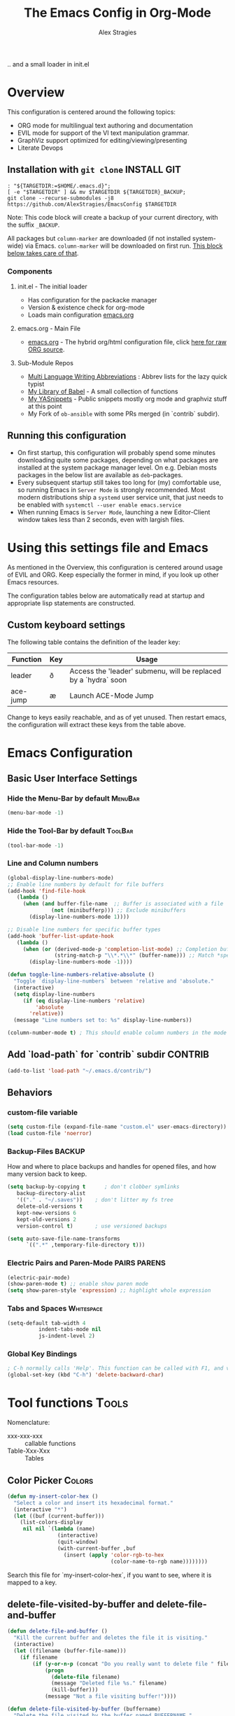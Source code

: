 ﻿ # <html -*- mode: org ; coding: utf-8-with-signature -*- >
 # <script src="js/org-render.js"></script><body><!--
 # This renders this org-file directly to html in certain conditions,
 # see for details: https://github.com/AlexStragies/ORGJS-Wrapper

#+Title: The Emacs Config in Org-Mode
#+Author: Alex Stragies
#+LINK: wikipedia    https://en.wikipedia.org/wiki/
#+LINK: firewall     http://langw/
#+HTML_HEAD: <link rel="stylesheet" type="text/css" href="css/org-view.css" />
#+PROPERTY: header-args:emacs-lisp :noweb yes
#+PROPERTY: header-args:awk  :tangle no :results code
#+PROPERTY: header-args:awk+ :wrap SRC emacs-lisp
#+options: toc:t

.. and a small loader in init.el
* Overview
This configuration is centered around the following topics:
- ORG mode for multilingual text authoring and documentation
- EVIL mode for support of the VI text manipulation grammar.
- GraphViz support optimized for editing/viewing/presenting
- Literate Devops

** Installation with =git clone=                                  :INSTALL:GIT:
#+NAME: INSTALL-COMMAND-GIT
#+BEGIN_SRC shell :var TARGETDIR="~/.emacs.d" :tangle no
: "${TARGETDIR:=$HOME/.emacs.d}";
[ -e "$TARGETDIR" ] && mv $TARGETDIR ${TARGETDIR}_BACKUP;
git clone --recurse-submodules -j8 https://github.com/AlexStragies/EmacsConfig $TARGETDIR
#+END_SRC
Note: This code block will create a backup of your current directory, with the suffix =_BACKUP=.

All packages but =column-marker= are downloaded (if not installed system-wide) via Emacs. =column-marker= will be downloaded on first run. [[#SCRIPT-DOWNLOAD-COLUMN-MARKER][This block below takes care of that]].

*** Components
**** init.el - The initial loader
- Has configuration for the packacke manager
- Version & existence check for org-mode
- Loads main configuration [[https://github.com/AlexStragies/EmacsConfig/blob/master/emacs.org][emacs.org]]

**** emacs.org - Main File
- [[https://github.com/AlexStragies/EmacsConfig/blob/master/emacs.org][emacs.org]] - The hybrid org/html configuration file, click [[https://raw.githubusercontent.com/AlexStragies/EmacsConfig/refs/heads/master/emacs.org][here for raw ORG source]].

**** Sub-Module Repos
- [[https://github.com/AlexStragies/MultiLangWritingAbbrevs.git][Multi Language Writing Abbreviations]] : Abbrev lists for the lazy quick typist
- [[https://github.com/AlexStragies/library-of-babel.git][My Library of Babel]] - A small collection of functions
- [[https://github.com/AlexStragies/MyYASnippets.git][My YASnippets]] - Public snippets mostly org mode and graphviz stuff at this point
- My Fork of =ob-ansible= with some PRs merged (in `contrib` subdir).

** Running this configuration
- On first startup, this configuration will probably spend some minutes downloading quite some packages, depending on what packages are installed at the system package manager level. On e.g. Debian mosts packages in the below list are available as =deb=-packages.
- Every subsequent startup still takes too long for (my) comfortable use, so running Emacs in =Server Mode= is strongly recommended. Most modern distributions ship a =systemd= user service unit, that just needs to be enabled with =systemctl --user enable emacs.service=
- When running Emacs is =Server Mode=, launching a new Editor-Client window takes less than 2 seconds, even with largish files.

* Using this settings file and Emacs
:PROPERTIES:
:CUSTOM_ID: Usage
:END:

As mentioned in the Overview, this configuration is centered around usage of EVIL and ORG. Keep especially the former in mind, if you look up other Emacs resources.

The configuration tables below are automatically read at startup and appropriate lisp statements are constructed.

** Custom keyboard settings

The following table contains the definition of the leader key:

#+NAME: Table-Keys
| Function | Key | Usage                                                           |
|----------+-----+-----------------------------------------------------------------|
| leader   | ð   | Access the 'leader' submenu, will be replaced by a `hydra` soon |
| ace-jump | æ   | Launch ACE-Mode Jump                                            |

Change to keys easily reachable, and as of yet unused. Then restart emacs, the configuration will extract these keys from the table above.

* Emacs Configuration
** Basic User Interface Settings
*** Hide the Menu-Bar by default                                    :MenuBar:
#+BEGIN_SRC emacs-lisp :comments org
(menu-bar-mode -1)
#+END_SRC

*** Hide the Tool-Bar by default                                    :ToolBar:
#+BEGIN_SRC emacs-lisp :comments org
(tool-bar-mode -1)
#+END_SRC

*** Line and Column numbers
#+NAME: SETUP-UI-LINE-NUMS-AND-COLUMN-NUM
#+BEGIN_SRC emacs-lisp :comments org
(global-display-line-numbers-mode)
;; Enable line numbers by default for file buffers
(add-hook 'find-file-hook
   (lambda ()
     (when (and buffer-file-name  ;; Buffer is associated with a file
              (not (minibufferp))) ;; Exclude minibuffers
       (display-line-numbers-mode 1))))

;; Disable line numbers for specific buffer types
(add-hook 'buffer-list-update-hook
   (lambda ()
     (when (or (derived-mode-p 'completion-list-mode) ;; Completion buffers
               (string-match-p "\\*.*\\*" (buffer-name))) ;; Match *special* buffers
       (display-line-numbers-mode -1))))

(defun toggle-line-numbers-relative-absolute ()
  "Toggle `display-line-numbers` between 'relative and 'absolute."
  (interactive)
  (setq display-line-numbers
     (if (eq display-line-numbers 'relative)
         'absolute
       'relative))
  (message "Line numbers set to: %s" display-line-numbers))

(column-number-mode t) ; This should enable column numbers in the mode line
#+END_SRC

** Add `load-path` for `contrib` subdir                             :CONTRIB:
#+BEGIN_SRC emacs-lisp
(add-to-list 'load-path "~/.emacs.d/contrib/")
#+END_SRC

** Behaviors
*** custom-file variable

#+BEGIN_SRC emacs-lisp
(setq custom-file (expand-file-name "custom.el" user-emacs-directory))
(load custom-file 'noerror)
#+END_SRC

*** Backup-Files                                                     :BACKUP:

How and where to place backups and handles for opened files, and how many version back to keep.

#+NAME: EMACS-Settings
#+BEGIN_SRC emacs-lisp
(setq backup-by-copying t      ; don't clobber symlinks
   backup-directory-alist
   '(("." . "~/.saves"))    ; don't litter my fs tree
   delete-old-versions t
   kept-new-versions 6
   kept-old-versions 2
   version-control t)       ; use versioned backups

(setq auto-save-file-name-transforms
      `((".*" ,temporary-file-directory t)))
#+END_SRC

*** Electric Pairs and Paren-Mode                              :PAIRS:PARENS:
#+BEGIN_SRC emacs-lisp
(electric-pair-mode)
(show-paren-mode t) ;; enable show paren mode
(setq show-paren-style 'expression) ;; highlight whole expression
#+END_SRC

*** Tabs and Spaces                                              :Whitespace:

#+NAME: SETTINGS-TABS-N-SPACES
#+BEGIN_SRC emacs-lisp
(setq-default tab-width 4
          indent-tabs-mode nil
          js-indent-level 2)
#+END_SRC

*** Global Key Bindings
#+BEGIN_SRC emacs-lisp
; C-h normally calls 'Help'. This function can be called with F1, and via M-x help
(global-set-key (kbd "C-h") 'delete-backward-char)
#+END_SRC

* Tool functions                                                      :Tools:
Nomenclature:
- xxx-xxx-xxx :: callable functions
- Table-Xxx-Xxx :: Tables

** Color Picker                                                      :Colors:

#+NAME: My-Insert-Color-Hex
#+BEGIN_SRC emacs-lisp
(defun my-insert-color-hex ()
  "Select a color and insert its hexadecimal format."
  (interactive "*")
  (let ((buf (current-buffer)))
    (list-colors-display
     nil nil `(lambda (name)
                (interactive)
                (quit-window)
                (with-current-buffer ,buf
                  (insert (apply 'color-rgb-to-hex
                                 (color-name-to-rgb name))))))))
#+END_SRC

Search this file for `my-insert-color-hex`, if you want to see, where it is mapped to a key.

** delete-file-visited-by-buffer and delete-file-and-buffer
#+BEGIN_SRC emacs-lisp
(defun delete-file-and-buffer ()
  "Kill the current buffer and deletes the file it is visiting."
  (interactive)
  (let ((filename (buffer-file-name)))
    (if filename
        (if (y-or-n-p (concat "Do you really want to delete file " filename " ?"))
            (progn
              (delete-file filename)
              (message "Deleted file %s." filename)
              (kill-buffer)))
            (message "Not a file visiting buffer!"))))

(defun delete-file-visited-by-buffer (buffername)
  "Delete the file visited by the buffer named BUFFERNAME."
  (interactive "b")
  (let* ((buffer (get-buffer buffername))
         (filename (buffer-file-name buffer)))
    (when filename
      (delete-file filename)
      (kill-buffer-ask buffer))))
#+END_SRC

*** TODO Where do I use this function?

* Package Configurations                                           :Packages:
** Packages Overview Table
#+NAME: Table-My-Packages
| Package Name          | Package Usage                                                 | Configuration                             |
|-----------------------+---------------------------------------------------------------+-------------------------------------------|
| org                   | [[https://orgmode.org/][Computational Notebooks, Spreadsheets, Authoring, Programming]] | [[#org][View Config Blocks for *ORG*]]              |
| buffer-move           | TODO:                                                         |                                           |
| emmet-mode            | [[https://github.com/smihica/emmet-mode][type HTML quickly with CSS syntax]]                             |                                           |
| evil                  | Use VIM Text Manipulation Grammar                             | [[\#evil][View Config-Blocks for *Evil*]]             |
| evil-leader           | Leader Key Map configuration                                  | [[\#evil-leader][View Config-Block for *Evil-Leader*]]       |
| evil-org              | Evil support for ORG                                          | [[\#evil-org][View Config-Block for *Evil-Org*]]          |
| evil-matchit          | Plugin for E.VI.L                                             | (global-evil-matchit-mode  1) :after evil |
| evil-surround         | Plugin for E.VI.L                                             | (global-evil-surround-mode 1) :after evil |
| expand-region         | TODO:                                                         |                                           |
| ace-jump              |                                                               | [[\#ace-jump][View Config Block for *Ace-Jump*]]          |
| helm                  | Helm                                                          | [[\#helm][View Config-Block for *Helm*]]              |
| lsp                   | Language Server Protocol                                      | [[\#language-server-protocol][View LSP Config Blocks]]                    |
| graphviz-dot-mode     |                                                               |                                           |
| highlight-indentation |                                                               | (highlight-indentation-mode 1  )          |
| key-chord             |                                                               | [[\#use-package][View use-package chords Config]]            |
| magit                 |                                                               | :bind ("C-x g" . magit-status)            |
| org-ac                |                                                               | :after (org auto-complete)                |
| evil-vimish-fold      | Folding like in VIM                                           | :after (evil vimish-fold)                 |
| rainbow-mode          | colorizes in-buffer color codes                               | (rainbow-mode)                            |
| yasnippet             | typing speed-up with templates                                | [[#yasnippet][View Config Block for *YASnippet*]]         |
| ztree                 | [[https://codeberg.org/fourier/ztree][Directory tree viewer]]                                         |                                           |

*** Adding packages to configuration table
To install a new package, and manage the configuration here, just add another line to the above table.
- First Column:  Package name as in the package manager
- Second Column: Freeform text to for short usage hint, ideally linked to package homepage
- Third Column:
  - Org-Mode link to more elaborate config in dedicated chapter *or*
  - config string (":config" is prepended, if config string does not start with ":")

Most of the configuration is wrapped up in `(use-package ...)` statements in chapters below.

** Use-Package
To enable use of chords, this needs to be enabled:
#+NAME: USE-PACKAGE-EXT-chords
#+BEGIN_SRC emacs-lisp :comments org
(use-package use-package-chords
  :ensure t
  :config (key-chord-mode 1)
  )
#+END_SRC

** Org mode                                                             :ORG:
#+BEGIN_SRC emacs-lisp
(use-package org :ensure t
  ;┌┐ Key Bindings: ┌───────────────────────────────────────────────────────────
  ;└┴───────────────┘
  :bind
    ("C-c c" . org-capture)
  :config
  ;┌┐ Visual Setup: ┌───────────────────────────────────────────────────────────
  ;└┴───────────────┘
  (setq org-ellipsis "…")
  (setq org-src-fontify-natively t)
  (setq org-hide-emphasis-markers t)
  ;(define-key global-map "\C-cc" 'org-capture)
  ;┌┐ Org Files: ┌──────────────────────────────────────────────────────────────
  ;└┴────────────┘
  (setq org-default-notes-file (concat org-directory "/notes.org"))
)
#+END_SRC

*** Org Babel                                                         :Babel:
#+BEGIN_SRC emacs-lisp
(org-babel-do-load-languages 'org-babel-load-languages
    '(
        (shell      . t)
        (R          . t)
        (awk        . t)
        (sqlite     . t)
        (emacs-lisp . t)
        (dot        . t)
        (gnuplot    . t)
        (ansible    . t)
    )
)

;;; Personal Library of Babel. Use the first command, if you want to use a
;;; single library-of-babel.org file:
(org-babel-lob-ingest "~/.emacs.d/library-of-babel.org")
;;; Or this block, if you'd prefer to split your library into several files:
(funcall (lambda (dir)
         (if (file-directory-p dir)
             (mapcar (lambda (file) (org-babel-lob-ingest file))
                     (directory-files dir t ".+\\.org?$" t ))))
       "~/.emacs.d/library-of-babel")

;; add default arguments to use when evaluating a source block
(add-to-list 'org-babel-default-header-args:emacs-lisp
             '(:noweb . "yes"))
#+END_SRC

*** Source code blocks formatting                       :COLORS:FACES:BLOCKS:
This configuration colors the opening '#+BEGIN_' and closing '#+END_'-'SRC' statements with a different (greenish) color, so that these blocks stand out more from the surrounding text.

The first block below is for the '#+BEGIN_' line, the second one for the '#+END_' line, and the last one specifies the default background for the org source code blocks.

The second block sets specific colors for some specific languages.
#+BEGIN_SRC emacs-lisp
(add-hook 'org-mode-hook
   (lambda ()
     (if (window-system)
         (progn (custom-set-faces
             ; Face used for the line delimiting the begin of source blocks.
             '(org-block-begin-line
               ((t (:background "#EAEAFF" :extend t :foreground "#008ED1" :underline "#A7A6AA"))))
             ; Face used for the line delimiting the end of source blocks.
             '(org-block-end-line
               ((t (:background "#EAEAFF" :extend t :foreground "#008ED1" :overline "#A7A6AA"))))
             ; Face used for the source blocks background.
             '(org-block
               ((t (:background "#EFF0F1" :extend t))))
             )))))

(setq org-src-block-faces
   '(
     ("emacs-lisp" (:background "#ececff" :extend t))
     ("awk"        (:background "#ecffec" :extend t))
     ("python"     (:background "#E5FFB8" :extend t))
    ))
#+END_SRC

*** Some tool functions for org                                       :Tools:
#+BEGIN_SRC emacs-lisp
(defun zin/org-tag-match-context (&optional todo-only match)
    "Identical search to `org-match-sparse-tree', but shows the content of the matches."
   (interactive "P")
  (org-agenda-prepare-buffers (list (current-buffer)))
   (org-overview)
   (org-remove-occur-highlights)
  (org-scan-tags '(progn (org-show-entry)
                         (org-show-context))
(cdr (org-make-tags-matcher match)) todo-only))
#+END_SRC

** Evil                                                          :EVIL:CHORD:
Evil is an Extensible VI Layer for [[http://www.gnu.org/software/emacs/][Emacs]]. It emulates the main features of [[http://www.vim.org/][Vim]], and provides facilities for writing custom extensions. Also see the page on [[http://emacswiki.org/emacs/Evil][EmacsWiki]].

#+NAME: USE-PACKAGE-evil
#+BEGIN_SRC emacs-lisp
;┌┐ Evil Mode: ┌────────────────────────────────────────────────────────────────
;└┴────────────┘
(use-package evil
  :ensure t
  :init
  (evil-mode 1)  ;; Enable evil-mode
  :chords (:map evil-insert-state-map
                ("jk" . evil-normal-state))
  :config

  ;; Keybindings
  (define-key evil-motion-state-map "ö" 'evil-ex)
  (define-key evil-normal-state-map (kbd "√") 'er/expand-region)
)
#+END_SRC

*** Evil-Org
#+NAME: USE-PACKAGE-evil-org
#+BEGIN_SRC emacs-lisp
(use-package evil-org
  :ensure t
  :after (org evil)
  :diminish
  :hook (org-mode . evil-org-mode) ; Automatically enable evil-org-mode in org buffers
)
#+END_SRC

*** Evil-Leader
#+NAME: USE-PACKAGE-evil-leader
#+BEGIN_SRC emacs-lisp :var leader=Table-Keys[2,1]
; evil-leader, VI leader key plugin
(use-package evil-leader
  :ensure t
  :after evil
  :config
  (global-evil-leader-mode)
  (evil-leader/set-leader leader)
  (evil-leader/set-key
   "e" 'find-file
   "b" 'switch-to-buffer
   "C" 'hl-line-mode
   "c" 'my-insert-color-hex
   "h" 'helm-M-x
   "l" 'display-line-numbers-mode
   "f" 'display-fill-column-indicator-mode
   "s" 'cycle-ispell-languages
   "R" 'rainbow-delimiters-mode
   "F" 'set-abbrev-lang-to-French
   "Z" 'vimish-fold-delete
   "E" 'set-abbrev-lang-to-English
   "j" 'ace-jump-mode
   "m" 'menu-bar-mode
   "P" 'prettify-symbols-mode
   "\\" 'zin/org-tag-match-context
   "r" 'er/expand-region
   "L" 'toggle-line-numbers-relative-absolute
   "k" 'kill-buffer))
#+END_SRC

*** Vimish-Fold                                                        :FOLD:
#+NAME: USE-PACKAGE-vimish-fold
#+BEGIN_SRC emacs-lisp
(use-package vimish-fold
  :ensure t
  :bind (
    :map evil-visual-state-map
    ("SPC" . vimish-fold)
    :map evil-normal-state-map
    ("SPC" . vimish-fold-toggle)
  )
  :after evil
)
#+END_SRC

** Helm                                                          :HELM:CHORD:
#+NAME: USE-PACKAGE-helm
#+BEGIN_SRC emacs-lisp
;┌┐ Helm Mode: ┌────────────────────────────────────────────────────────────────
;└┴────────────┘
(use-package helm
  ;; The default "C-x c" is quite close to "C-x C-c", which quits Emacs.
  ;; Changed to "C-c h". Note: We must set "C-c h" globally, because we
  ;; cannot change `helm-command-prefix-key' once `helm-config' is loaded.
  :ensure t
  :demand t
  :chords ("jk" . helm-M-x)
  :bind (
     ("œ"         . helm-M-x)
     ("C-c h o"   . helm-occur)
     ("<f1> SPC"  . helm-all-mark-rings) ; I modified the keybinding
     ("M-y"       . helm-show-kill-ring)
     ("C-c h x"   . helm-register)    ; C-x r SPC and C-x r j
     ("<menu>"    . helm-M-x)
     ("C-c h g"   . helm-google-suggest)
     ("C-c h M-:" . helm-eval-expression-with-eldoc)
     ("C-x C-f"   . helm-find-files)
  )
)
#+END_SRC

** Ace-Jump                                                        :JUMP:NAV:
#+NAME: USE-PACKAGE-ace-jump-mode
#+BEGIN_SRC emacs-lisp :var acejmp=Table-Keys[3,1] :results silent
(use-package ace-jump-mode
  :ensure t
  :after evil
  :config
  (bind-key acejmp 'ace-jump-mode)  ;; Bind ace-jump-mode to the desired keys
; The following ways to specify the bind do not work ?!
;   :bind
;   (acejmp . ace-jump-mode)          ; This would be the preferred form
;   (,(cons (acejmp 'ace-jump-mode))) ; Even this would be better than the above
)
#+END_SRC

** Language Server Protocol                                          :JS:LSP:
This code will automatically install lsp-mode and set it up to run when opening JavaScript files:
#+NAME: USE-PACKAGE-lsp-mode
#+BEGIN_SRC emacs-lisp
(use-package lsp-mode
  :ensure   t
  :hook     (js-mode . lsp)
  :commands lsp
  :config   (setq lsp-prefer-flymake nil) ;; Use flycheck for diagnostics instead of flymake:
)
#+END_SRC

*** LSP User Interface
To enhance the user interface with LSP, install `lsp-ui`, which provides features like documentation popups, code lenses, and more:
#+BEGIN_SRC emacs-lisp
(use-package lsp-ui
  :ensure   t
  :hook     (js-mode . lsp-ui-mode)
  :commands lsp-ui-mode)
#+END_SRC

** TRAMP                                                              :TRAMP:
#+NAME: USE-PACKAGE-tramp
#+BEGIN_SRC emacs-lisp
(use-package tramp
  :init
  (setq tramp-default-method "ssh") ;; Set default connection method for TRAMP
  :config
  (add-to-list 'tramp-default-user-alist
               '("smb" ".*\\'" "alex.stragies"))
)
#+END_SRC

** HideShow                                                    :BUILTIN:FOLD:
#+NAME: USE-PACKAGE-hideshow
#+BEGIN_SRC emacs-lisp
(use-package hideshow
  :ensure   nil
  :after    evil
  :init     (add-hook #'prog-mode-hook #'hs-minor-mode)
  :diminish hs-minor-mode
  :config   (setcdr (assoc 'js-mode hs-special-modes-alist)
                    '("[{[]" "[}\\]]" "/[*/]" nil))
  :bind     (:map evil-normal-state-map
                  ("TAB" . hs-toggle-hiding))
)
#+END_SRC

** Wind-Move                                                :WINDOWS:BUILTIN:
#+NAME: USE-PACKAGE-windmove
#+BEGIN_SRC emacs-lisp
(use-package windmove
  ;; For readers: don't ensure means that we don't need to download it. It is built in
  :ensure nil
  :config
  (windmove-default-keybindings 'hyper)
  (setq windmove-wrap-around t)
)
#+END_SRC

** WhiteSpace                                                    :WhiteSpace:
This configuration is useful to show erronenous whitespace.

#+BEGIN_SRC emacs-lisp :comments org
(use-package whitespace
  :config
  (setq
    whitespace-style '(face tabs tab-mark trailing newline newline-mark)
    whitespace-display-mappings '(
;      (space-mark   ?\     [?\u00B7]     [?.])
;      (space-mark   ?\xA0  [?\u00A4]     [?_])
      (newline-mark ?\n    [182 ?\n])
      (tab-mark     ?\t    [?\u00BB ?\t] [?\\ ?\t])))
  (global-whitespace-mode t))
#+END_SRC

** TODO Auto-Complete                                              :COMPLETE:
#+NAME: USE-PACKAGE-auto-complete
#+BEGIN_SRC emacs-lisp
(use-package auto-complete-config
  :ensure auto-complete
  :bind ("M-<tab>" . my--auto-complete)
  :init
  (defun my--auto-complete ()
    (interactive)
    (unless (boundp 'auto-complete-mode)
      (global-auto-complete-mode 1))
    (auto-complete))
)
;(require 'auto-complete-config)
;(add-to-list 'ac-dictionary-directories "~/.emacs.d/ac-dict")
;(ac-config-default)
;;;(global-auto-complete-mode t)
#+END_SRC

** TODO Column-Marker                                                :VISUAL:
Column-Marker is not on Melpa, thus needs to be downloaded once:
#+NAME: SCRIPT-DOWNLOAD-COLUMN-MARKER
#+BEGIN_SRC emacs-lisp :comments org
(let ((url-base "https://raw.githubusercontent.com/emacsmirror/column-marker/refs/heads/master/")
      (dest-dir "contrib/column-marker/")                  ; Directory to save the file
      (filename "column-marker.el"))                       ; File name
  (let* ((url (concat url-base filename))                  ; Full URL
         (target-file (expand-file-name filename dest-dir)) ; Full path to the target file
         (symlink-file (expand-file-name filename "contrib/"))) ; Path for the symlink
    ;; Ensure the target directory exists
    (make-directory (file-name-directory target-file) t)
    ;; Check if the target file exists
    (if (file-exists-p target-file)
        (message "File already exists: %s" target-file)
      (progn
        (url-copy-file url target-file t)
        (message "File downloaded to: %s" target-file)))
    ;; Create a symbolic link in the parent directory
    (if (file-exists-p symlink-file)
        (message "Symlink already exists: %s" symlink-file)
      (progn
        (make-symbolic-link target-file symlink-file t)
        (message "Symlink created: %s -> %s" symlink-file target-file)))))
#+END_SRC

#+NAME: USE-PACKAGE-column-marker
#+BEGIN_SRC emacs-lisp
(use-package column-marker
  :load-path "contrib/column-marker/"
)

;(column-marker-1 79)
;(column-marker-2 89)
;(column-marker-3 109)
;(column-marker-create column-marker-4 column-marker-1-face)
;(column-marker-create column-marker-5 column-marker-1-face)
;(column-marker-4 2)
;(column-marker-5 4)
;(column-marker-create column-marker-6 column-marker-1-face)
#+END_SRC

** TODO Abbrev                                             :ABBREV:Languages:
Multilingual Abbreviations & Spelling
#+BEGIN_DIV_Languages
#+NAME: Table-Languages
| Language   | Dictionary  | Notes              | Key (TODO) |
|------------+-------------+--------------------+------------|
| English    | american    |                    |            |
| French     | francais    |                    |            |
| German     | deutsch8    |                    |            |
| Spanish    | castellano8 |                    |            |
| Portuguese | portuguese  | Doesn't work (yet) |            |
#+END_DIV_Languages

Setup spelling correction language list ring from table above
#+BEGIN_SRC emacs-lisp :var langList=Table-Languages[2:5,1]
(setq lang-ring (make-ring (length langList)))
(dolist (elem langList) (ring-insert lang-ring elem))
#+END_SRC

*** Language Abbrev and Completion change keys                         :Keys:
Here we set some keys for comfortably switching between languages
#+NAME: INC-ABBREV-KEYS
#+BEGIN_SRC emacs-lisp :tangle no
:bind
  ([f6]  . cycle-ispell-languages)
  ([f7]  . flyspell-mode)
  ("C-:" . flyspell-auto-correct-previous-word)
  ("¢"   . flyspell-auto-correct-previous-word)
#+END_SRC

*** Abbreviation file(s)                                              :Files:
#+NAME: INC-ABBREV-FILES
#+BEGIN_SRC emacs-lisp :tangle no
(setq abbrev-file-name             ;; tell emacs where to read abbrev
   "~/.emacs.d/Abbrev/abbrev_defs")    ;; definitions from (does not work)...
#+END_SRC

*** Enabling Abbrevs                                                  :Setup:
#+BEGIN_SRC emacs-lisp :comments org :noweb yes
<<INC-ABBREV-FUNCTIONS>>

(use-package abbrev :ensure nil
  <<INC-ABBREV-KEYS>>
  :config
  (setq-default abbrev-mode t)
  <<INC-ABBREV-FILES>>
  (setq save-abbrevs t)
)
#+END_SRC

*** Tool functions for language switching etc
#+NAME: INC-ABBREV-FUNCTIONS
#+BEGIN_SRC emacs-lisp :tangle no
(defun cycle-ispell-languages ()
  (interactive)
  (let ((lang (ring-ref lang-ring -1)))
    (ring-insert lang-ring lang)
    (ispell-change-dictionary lang)
    (set-abbrev-lang lang)))

(defun set-abbrev-lang (dictLang) "" (interactive)
  (setq local-abbrev-table
     (eval (read (format "lang-%s-mode-abbrev-table" dictLang)))))

;;(defun dont-insert-expansion-char ()  t)
;;  (put 'dont-insert-expansion-char 'no-self-insert t)
(defun dont-insert-expansion-char ()      ;; this is the "hook" function
  (put 'dont-insert-expansion-char 'no-self-insert t))   ;; the hook should have a "no-self-insert"-property set
#+END_SRC

** Yasnippet                                                      :yasnippet:
#+NAME: USE-PACKAGE-Yasnippet
#+BEGIN_SRC emacs-lisp
(use-package yasnippet
  :ensure t
  :config
  (use-package yasnippet-snippets
    :ensure t)
  (yas-global-mode t)
  (define-key yas-minor-mode-map (kbd "<tab>") nil)
  (define-key yas-minor-mode-map (kbd "C-'") #'yas-expand)
  (setq yas-triggers-in-field t)
)
#+END_SRC

*** List of installed yasnippets
#+NAME: List-installed-yasnippets
#+HEADER: :tangle no :dir (concat (getenv "HOME") "/.emacs.d/")
#+HEADER: :colnames yes :post add-header-line(*this*)
#+BEGIN_SRC sh
echo Mode Snippet
find snippets/ -path snippets/.git -prune -o -type f  -print \
    | grep -v 'README.org' \
    | sed -e 's|snippets/||;s|/| |' | sort
#+END_SRC

#+RESULTS: List-installed-yasnippets
| Mode              | Snippet                           |
|-------------------+-----------------------------------|
| graphviz-dot-mode | edge-with-attributes-bracket      |
| graphviz-dot-mode | image-attribute                   |
| graphviz-dot-mode | invisible-point                   |
| graphviz-dot-mode | node-with-attributes              |
| graphviz-dot-mode | node-with-shape-and-label         |
| graphviz-dot-mode | shape-attribute                   |
| graphviz-dot-mode | style-invisible                   |
| graphviz-dot-mode | tooltip-attribute                 |
| graphviz-dot-mode | url-attribute                     |
| graphviz-dot-mode | url-attribute-with-injected-class |
| graphviz-dot-mode | url-attribute-with-target         |
| org-mode          | Dot-Graph-Template                |
| org-mode          | header-item                       |
| org-mode          | Insert-Org-Header-Args            |
| org-mode          | Named-Source-Code-Block           |
| org-mode          | table2                            |
| org-mode          | table3                            |

** Other packages
The block below creates and runs `use-package` statements for all packages in the table at the start of chapter.

#+NAME: RUN-USE-PACKAGE-STATEMENTS-FROM-TABLE
#+HEADER: :var package-names=Table-My-Packages
#+BEGIN_SRC emacs-lisp :colnames t :results silent :comments org
(defun generate-and-run-use-package-declarations (table)
  "Generate and run 'use-package' declarations for packages in the TABLE.
Each row of TABLE should have three columns:
  | Package Name | Package Description | Configuration |

A 'use-package' declaration is only generated for rows where the Configuration
column is non-empty or starts with '[['. The generated forms are also printed
to the `*Messages*` buffer."
  (interactive)
  (message "Extracting package configurations from table:")
  (dolist (row table)
    (let ((pkg-name (car row))
          (pkg-desc (nth 1 row))
          (pkg-config (nth 2 row))
          )
      (message (format "Package: %s - %s" pkg-name pkg-desc))
      (unless (string-prefix-p "[[" pkg-config)
      (let ((use-package-form
             (format "(use-package %s :ensure t %s)"
                     pkg-name
                     (if (or (not pkg-config)                 ; Check if pkg-config is nil
                            (string-empty-p pkg-config))     ; Check if pkg-config is an empty string
                         ""                                   ; Return an empty string
                       (if (string-prefix-p ":" pkg-config)  ; Check if pkg-config starts with ":"
                           pkg-config                        ; Return pkg-config as is
                         (concat ":config " pkg-config)))))) ; Otherwise, prepend ":config " to pkg-config
        (message "%s" use-package-form)  ; Print the constructed form to the *Messages* buffer
        (eval (read use-package-form)))  ; Evaluate the constructed form
      ))))

;; Call the function with the 'package-names' variable
(generate-and-run-use-package-declarations package-names)
#+END_SRC

* Prettify Symbols                                           :Visual:Symbols:
Show pretty symbols for things like lambda, etc
#+NAME: Symbol-Table
| Ugly               | Mode       | Pretty | Reason                      |
|--------------------+------------+--------+-----------------------------|
| forEach            | js         | ∀      | std Math Symbol             |
| for                | js         | ↻     | Looping construct           |
| in                 | js         | ∊      | "element of"                |
| function           | js         | λ      | std gr. lambda              |
| <=                 | js         | ≤      | smaller  or equal           |
| >=                 | js         | ≥      | greater or equal            |
| =>                 | js         | ⤇     | "follows"                   |
| ^=                 | js         | ≙      |                             |
| ==                 | js         | ≡      |                             |
| ===                | js         | ≣      |                             |
| var                | js         | 𝕍     |                             |
| getElementById     | js         | ꖛ     | ⋕                          |
| querySelector      | js         | 𝑸     |                             |
| querySelectorAll   | js         | ℚ      |                             |
| insertAdjacentHTML | js         | @      |                             |
| document           | js         | 𝔻     |                             |
| .parentNode        | js         | ℙ      |                             |
| info               | js         | ⓘ     |                             |
| async              | js         | ⑂      | "fork"                      |
| beforebegin        | js         | ⬑     | "back and up the tag stack" |
| null               | js         | ⦰     | "Empty Set"                 |
| createElement      | js         | Ⓒ     |                             |
| console            | js         | 🖳     |                             |
| .classList         | js         | ℂ      |                             |
| insertBefore       | js         | ⥶     | "Place before tag"          |
| appendChild        | js         | ⥸     | "Place after tag"           |
| while              | js         | ⌛    |                             |
| true               | js         | ①     | True, binary one            |
| false              | js         | ⓪     | False, binary zero          |
| if                 | js         | ⁇     |                             |
| alert              | js         | ⓐ     |                             |
| from               | js         | ↤     |                             |
| +=                 | js         | ⥆     |                             |
| return             | js         | ↲      |                             |
| replace            | js         | ↕      |                             |
| body               | js         | 𝔹     |                             |
| innerText          | js         | 𝕋     |                             |
| innerHTML          | js         | ℍ      |                             |
| dolist             | emacs-lisp | ∀      | see js/forEach              |
| eq                 | emacs-lisp | ≟      |                             |
| setq               | emacs-lisp | ≔      |                             |
| nil                | emacs-lisp | ∅     |                             |
| if                 | emacs-lisp | ⁇     |                             |
| unless             | emacs-lisp | ⁈      |                             |
| not                | emacs-lisp | ¬      |                             |
| defun              | emacs-lisp | 𝔽     |                             |
| define-key         | emacs-lisp | 𝔻     |                             |
| message            | emacs-lisp | 𝕄     |                             |
| :extend            | emacs-lisp | ⭲     | Fill to the right           |
| :background        | emacs-lisp | █      |                             |
| :underline         | emacs-lisp | ▁      |                             |
| :overline          | emacs-lisp | ▔      |                             |
| progn              | emacs-lisp | 𝌆     | List of expressions         |
| require            | emacs-lisp | ℝ      |                             |
| kbd                | emacs-lisp | 𝕂     |                             |
| and                | emacs-lisp | ∧      |                             |
| add-hook           | emacs-lisp | ℍ      |                             |
| \#+BEGIN_SRC        | org        | ✎      |                             |
| \#+END_SRC          | org        | ⮴     |                             |
| :var               | org        | 𝕍     |                             |
| #+NAME:            | org        | ℕ      |                             |
| #+RESULTS:         | org        | ℝ      |                             |
| #+HEADER:          | org        | ▶     |                             |
| defun              | Unused     | 𝕗      |                             |
| defun              | Unused     | Ⓕ     |                             |
| add-hook           | Unused     | Ⓗ     |                             |
| define-key         | Unused     | Ⓓ     |                             |
| for                | python     | ↻     |                             |
| in                 | python     | ∊      |                             |

#+BEGIN_SRC emacs-lisp
(setq-default prettify-symbols-unprettify-at-point t)
(global-prettify-symbols-mode)

;; Block for resetting the hooks while testing:
;;(setq emacs-lisp-mode-hook nil)
;;(setq js-mode-hook nil)
;;(setq python-mode-hook nil)
#+END_SRC

#+NAME: Make-Pretty-Pairs
#+HEADER: :var symbol-table=Symbol-Table
#+BEGIN_SRC emacs-lisp
(let ((language-hooks (make-hash-table :test 'equal)))
  ;; Process each row to group symbols by language, skipping 'unused
  (dolist (row symbol-table)
    (let* ((ugly (nth 0 row))
           (modes (split-string (nth 1 row) " ")) ; Split modes by space
           (pretty (nth 2 row))
           (entry (format "(\"%s\" . ?%s)" ugly pretty)))
      (dolist (mode modes) ; Process each mode
        (unless (string= mode "unused") ; Skip entries with mode "unused"
          (let ((hook-symbol (intern (concat mode "-mode-hook"))))
            (puthash hook-symbol
                     (cons entry (gethash hook-symbol language-hooks))
                     language-hooks))))))
  ;; Generate, message, and evaluate the hooks
  (maphash
   (lambda (hook-symbol entries)
     (let ((hook-code
            (format "(add-hook '%s
  (lambda () (mapc (lambda (pair) (push pair prettify-symbols-alist))
    '(%s))))"
                    hook-symbol
                    (string-join (reverse entries) "\n      "))))
       (message "%s" hook-code)
       (eval (read hook-code))))
   language-hooks))
#+END_SRC

** TODO make it unprettify at point in SourceCode blocks
Doesnt work yet, until when CodeBlock is opened seperate frame with =C-c C-'=
#+BEGIN_SRC emacs-lisp
;(setq prettify-symbols-unprettify-at-point t)
#+END_SRC

* Some useful default Keys                                             :Keys:
#+NAME: Table_Useful_Keys
| KeyCombo      | KeyMap | Meaning                                        |
|---------------+--------+------------------------------------------------|
| *C-u C-c C-q* |        | Realign all tags                               |
| *C-c C-c*     | org    | Execute function at point, reformat table      |
| *M-Enter*     |        | create new heading at same indent level        |
| *M-ArrowKey*  |        | promote/demote/raise/lower current heading     |
| *C-c C-l*     |        | Create/Edit org mode link                      |
| *C-c C-x*     | org    | Toggle display of entities as UTF-8 characters |
| *C-c /*       | org    | org-sparse-display                             |
| *C-c / m*     | org    | org-sparse-display match by Tag                |
| *M-S-↑→↓←*    | org    | in TableEditor: Remove/add Columns/Lines       |
|               |        |                                                |
** TODO Add some more keyboard shortcuts in the usage hint section
